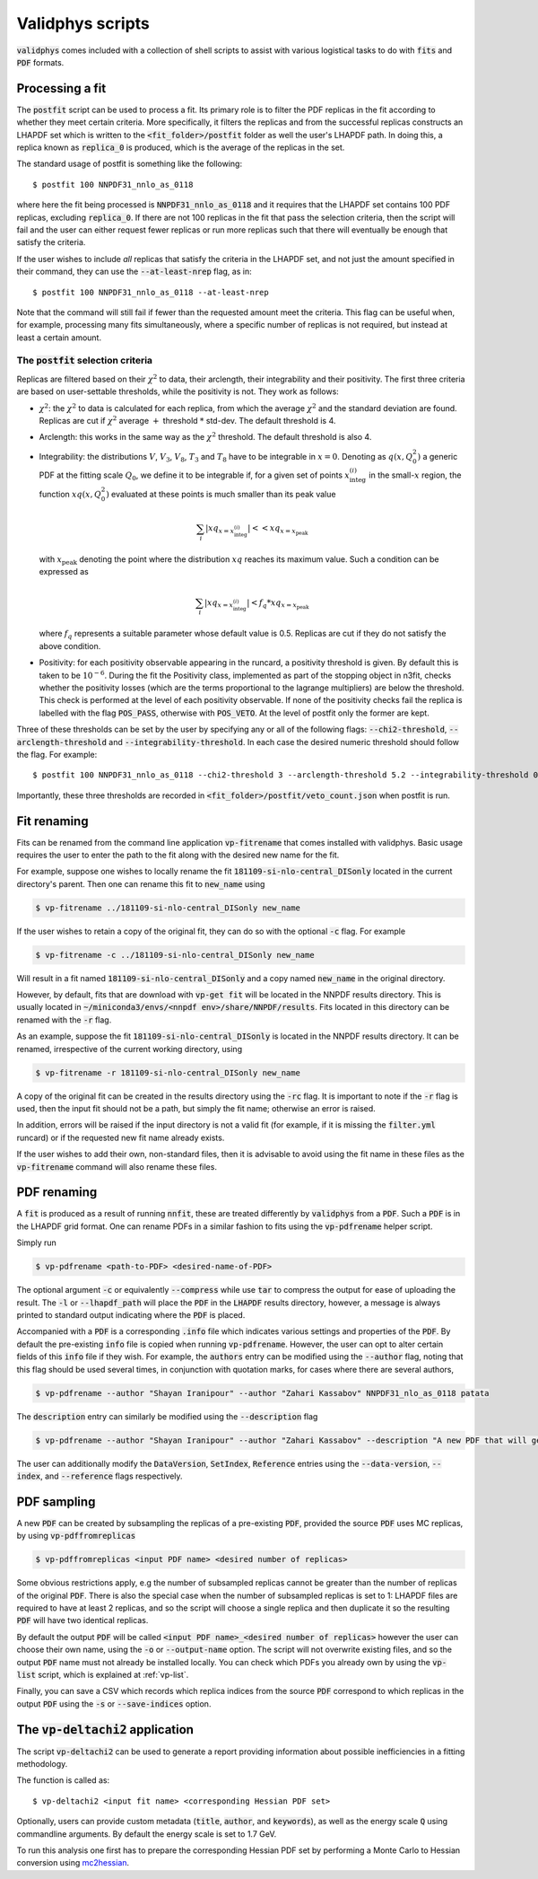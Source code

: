 .. _scripts:

=================
Validphys scripts
=================

:code:`validphys` comes included with a collection of shell scripts to assist with various
logistical tasks to do with :code:`fits` and :code:`PDF` formats.

.. _postfit:

Processing a fit
----------------

The :code:`postfit` script can be used to process a fit. Its primary role is to filter the PDF
replicas in the fit according to whether they meet certain criteria. More specifically, it filters
the replicas and from the successful replicas constructs an LHAPDF set which is written to the
:code:`<fit_folder>/postfit` folder as well the user's LHAPDF path. In doing this, a replica known
as :code:`replica_0` is produced, which is the average of the replicas in the set.


The standard usage of postfit is something like the following::

    $ postfit 100 NNPDF31_nnlo_as_0118

where here the fit being processed is :code:`NNPDF31_nnlo_as_0118` and it requires that
the LHAPDF set contains 100 PDF replicas, excluding :code:`replica_0`. If there are not 100
replicas in the fit that pass the selection criteria, then the script will fail and the user can
either request fewer replicas or run more replicas such that there will eventually be enough that
satisfy the criteria.

If the user wishes to include *all* replicas that satisfy the criteria in the LHAPDF set, and not
just the amount specified in their command, they can use the :code:`--at-least-nrep` flag, as in::

    $ postfit 100 NNPDF31_nnlo_as_0118 --at-least-nrep

Note that the command will still fail if fewer than the requested amount meet the criteria. This
flag can be useful when, for example, processing many fits simultaneously, where a specific number
of replicas is not required, but instead at least a certain amount.

.. _postfit-selection-criteria:

The :code:`postfit` selection criteria
^^^^^^^^^^^^^^^^^^^^^^^^^^^^^^^^^^^^^^

Replicas are filtered based on their :math:`\chi^2` to data, their arclength, their integrability
and their positivity. The first three criteria are based on user-settable thresholds, while the
positivity is not. They work as follows:

* :math:`\chi^2`: the :math:`\chi^2` to data is calculated for each replica, from which the average
  :math:`\chi^2` and the standard deviation are found. Replicas are cut if :math:`\chi^2` average
  :math:`+` threshold :math:`*` std-dev. The default threshold is 4.

* Arclength: this works in the same way as the :math:`\chi^2` threshold. The default threshold is
  also 4.

* Integrability: the distributions :math:`V`, :math:`V_3`, :math:`V_8`, :math:`T_3` and :math:`T_8`
  have to be integrable in :math:`x = 0`. Denoting as :math:`q\left(x, Q_0^2\right)` a generic PDF
  at the fitting scale :math:`Q_0`, we define it to be integrable if, for a given set of points
  :math:`x^{(i)}_{\text{integ}}` in the small-:math:`x` region, the function
  :math:`x q\left(x, Q_0^2\right)` evaluated at these points is much smaller than its peak value

  .. math::

     \sum_i | xq_{x=x^{(i)}_{\text{integ}}} | << xq_{x = x_{\text{peak}}}

  with :math:`x_{\text{peak}}` denoting the point where the distribution :math:`xq` reaches its
  maximum value. Such a condition can be expressed as

  .. math::

    \sum_i | xq_{x=x^{(i)}_{\text{integ}}} | < f_q * xq_{x = x_{\text{peak}}}

  where :math:`f_q` represents a suitable parameter whose default value is 0.5. Replicas are cut if
  they do not satisfy the above condition.

* Positivity: for each positivity observable appearing in the runcard, a positivity threshold is
  given. By default this is taken to be :math:`10^{-6}`. During the fit the Positivity class,
  implemented as part of the stopping object in n3fit, checks whether the positivity losses (which
  are the terms proportional to the lagrange multipliers) are below the threshold. This check is
  performed at the level of each positivity observable. If none of the positivity checks fail the
  replica is labelled with the flag :code:`POS_PASS`, otherwise with :code:`POS_VETO`. At the level
  of postfit only the former are kept.

Three of these thresholds can be set by the user by specifying any or all of the following flags:
:code:`--chi2-threshold`, :code:`--arclength-threshold` and :code:`--integrability-threshold`. In
each case the desired numeric threshold should follow the flag. For example::

$ postfit 100 NNPDF31_nnlo_as_0118 --chi2-threshold 3 --arclength-threshold 5.2 --integrability-threshold 0.02

Importantly, these three thresholds are recorded in :code:`<fit_folder>/postfit/veto_count.json`
when postfit is run.

Fit renaming
------------

Fits can be renamed from the command line application :code:`vp-fitrename` that comes installed
with validphys. Basic usage requires the user to enter the path to the fit along with the desired
new name for the fit.

For example, suppose one wishes to locally rename the fit :code:`181109-si-nlo-central_DISonly`
located in the current directory's parent. Then one can rename this fit to :code:`new_name` using

.. code::

   $ vp-fitrename ../181109-si-nlo-central_DISonly new_name

If the user wishes to retain a copy of the original fit, they can do so with the optional
:code:`-c` flag. For example

.. code::

   $ vp-fitrename -c ../181109-si-nlo-central_DISonly new_name

Will result in a fit named :code:`181109-si-nlo-central_DISonly` and a copy named :code:`new_name`
in the original directory.

However, by default, fits that are download with :code:`vp-get fit` will be located in the NNPDF
results directory. This is usually located in
:code:`~/miniconda3/envs/<nnpdf env>/share/NNPDF/results`. Fits located in this directory can be
renamed with the :code:`-r` flag.

As an example, suppose the fit :code:`181109-si-nlo-central_DISonly` is located in the NNPDF
results directory. It can be renamed, irrespective of the current working directory, using

.. code::

   $ vp-fitrename -r 181109-si-nlo-central_DISonly new_name

A copy of the original fit can be created in the results directory using the :code:`-rc` flag. It
is important to note if the :code:`-r` flag is used, then the input fit should not be a path, but
simply the fit name; otherwise an error is raised.

In addition, errors will be raised if the input directory is not a valid fit (for example, if it is
missing the :code:`filter.yml` runcard) or if the requested new fit name already exists.

If the user wishes to add their own, non-standard files, then it is advisable to avoid using the
fit name in these files as the :code:`vp-fitrename` command will also rename these files.

PDF renaming
------------

A :code:`fit` is produced as a result of running :code:`nnfit`, these are treated differently by
:code:`validphys` from a :code:`PDF`. Such a :code:`PDF` is in the LHAPDF grid format. One can
rename PDFs in a similar fashion to fits using the :code:`vp-pdfrename` helper script.

Simply run

.. code::

   $ vp-pdfrename <path-to-PDF> <desired-name-of-PDF>

The optional argument :code:`-c` or equivalently :code:`--compress` while use :code:`tar` to
compress the output for ease of uploading the result. The :code:`-l` or :code:`--lhapdf_path` will
place the :code:`PDF` in the :code:`LHAPDF` results directory, however, a message is always printed
to standard output indicating where the :code:`PDF` is placed.

Accompanied with a :code:`PDF` is a corresponding :code:`.info` file which indicates various
settings and properties of the :code:`PDF`. By default the pre-existing :code:`info` file is copied
when running :code:`vp-pdfrename`. However, the user can opt to alter certain fields of this
:code:`info` file if they wish. For example, the :code:`authors` entry can be modified using the
:code:`--author` flag, noting that this flag should be used several times, in conjunction with
quotation marks, for cases where there are several authors,

.. code::

   $ vp-pdfrename --author "Shayan Iranipour" --author "Zahari Kassabov" NNPDF31_nlo_as_0118 patata

The :code:`description` entry can similarly be modified using the :code:`--description` flag

.. code::

   $ vp-pdfrename --author "Shayan Iranipour" --author "Zahari Kassabov" --description "A new PDF that will get me a load of citations" NNPDF31_nlo_as_0118 patata

The user can additionally modify the :code:`DataVersion`, :code:`SetIndex`, :code:`Reference`
entries using the :code:`--data-version`, :code:`--index`, and :code:`--reference` flags
respectively.

PDF sampling
------------

A new :code:`PDF` can be created by subsampling the replicas of a pre-existing :code:`PDF`,
provided the source :code:`PDF` uses MC replicas, by using :code:`vp-pdffromreplicas`

.. code::

   $ vp-pdffromreplicas <input PDF name> <desired number of replicas>

Some obvious restrictions apply, e.g the number of subsampled replicas cannot be greater than the
number of replicas of the original :code:`PDF`. There is also the special case when the number of
subsampled replicas is set to 1: LHAPDF files are required to have at least 2 replicas, and so the
script will choose a single replica and then duplicate it so the resulting :code:`PDF` will have
two identical replicas.

By default the output :code:`PDF` will be called
:code:`<input PDF name>_<desired number of replicas>` however the user can choose their own name,
using the :code:`-o` or :code:`--output-name` option. The script will not overwrite existing files,
and so the output :code:`PDF` name must not already be installed locally. You can check which PDFs
you already own by using the :code:`vp-list` script, which is explained at :ref:`vp-list`.

Finally, you can save a CSV which records which replica indices from the source
:code:`PDF` correspond to which replicas in the output :code:`PDF` using the :code:`-s` or
:code:`--save-indices` option.

The :code:`vp-deltachi2` application
------------------------------------

The script :code:`vp-deltachi2` can be used to generate a report providing information about
possible inefficiencies in a fitting methodology.

The function is called as::

$ vp-deltachi2 <input fit name> <corresponding Hessian PDF set>

Optionally, users can provide custom metadata (:code:`title`, :code:`author`, and
:code:`keywords`), as well as the energy scale :code:`Q` using commandline arguments. By default
the energy scale is set to 1.7 GeV. 

To run this analysis one first has to prepare the corresponding Hessian PDF set by performing a
Monte Carlo to Hessian conversion using `mc2hessian <https://github.com/scarrazza/mc2hessian>`_.
